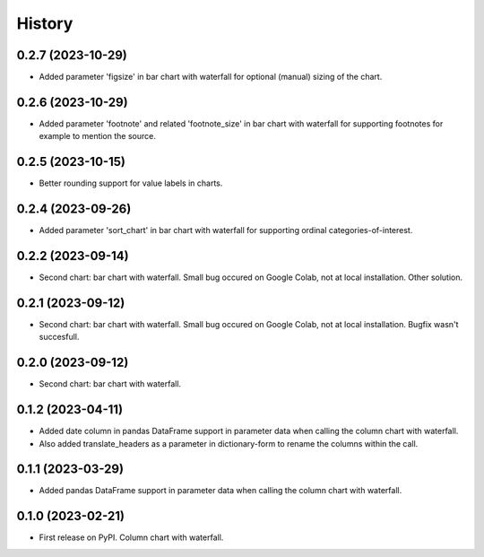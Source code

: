 =======
History
=======

0.2.7 (2023-10-29)
------------------

* Added parameter 'figsize' in bar chart with waterfall for optional (manual) sizing of the chart.

0.2.6 (2023-10-29)
------------------

* Added parameter 'footnote' and related 'footnote_size' in bar chart with waterfall for supporting footnotes for example to mention the source.


0.2.5 (2023-10-15)
------------------

* Better rounding support for value labels in charts.


0.2.4 (2023-09-26)
------------------

* Added parameter 'sort_chart' in bar chart with waterfall for supporting ordinal categories-of-interest.


0.2.2 (2023-09-14)
------------------

* Second chart: bar chart with waterfall. Small bug occured on Google Colab, not at local installation. Other solution.


0.2.1 (2023-09-12)
------------------

* Second chart: bar chart with waterfall. Small bug occured on Google Colab, not at local installation. Bugfix wasn't succesfull.


0.2.0 (2023-09-12)
------------------

* Second chart: bar chart with waterfall.


0.1.2 (2023-04-11)
------------------

* Added date column in pandas DataFrame support in parameter data when calling the column chart with waterfall.
* Also added translate_headers as a parameter in dictionary-form to rename the columns within the call.


0.1.1 (2023-03-29)
------------------

* Added pandas DataFrame support in parameter data when calling the column chart with waterfall.


0.1.0 (2023-02-21)
------------------

* First release on PyPI. Column chart with waterfall.

